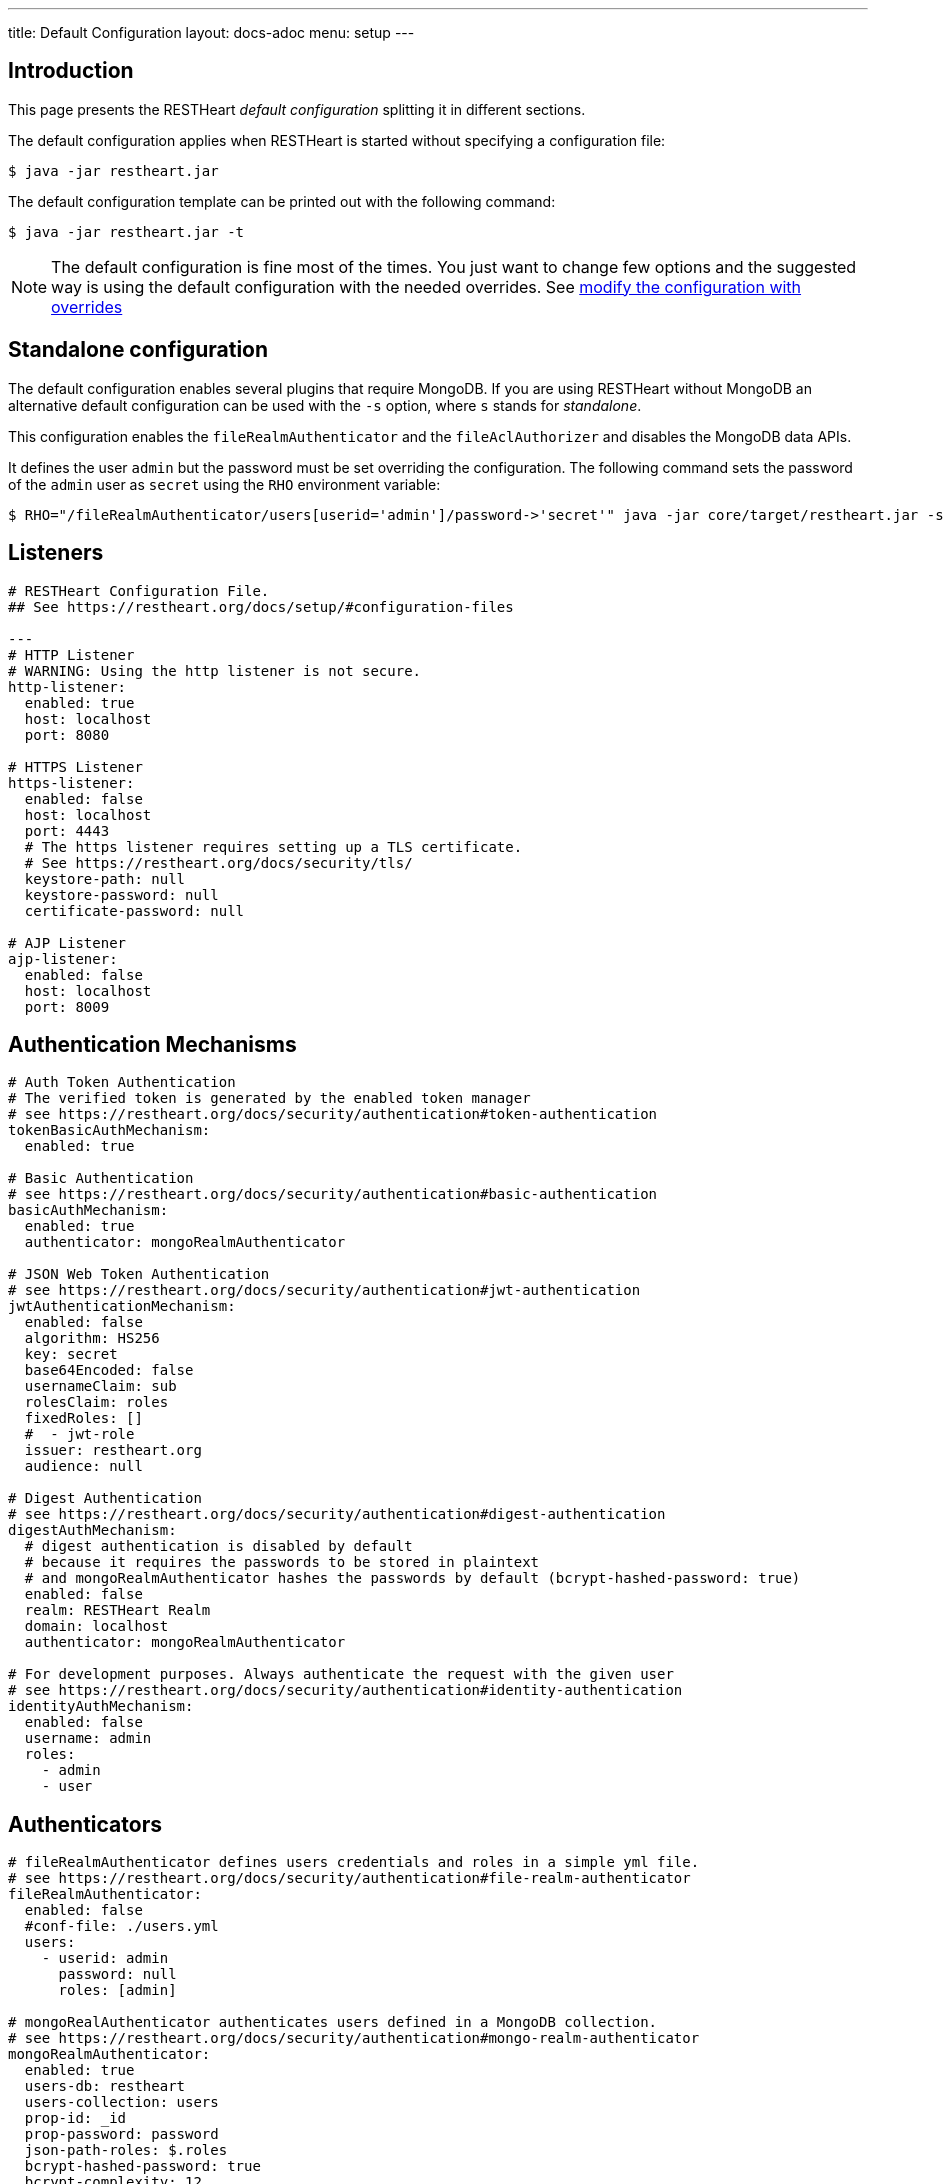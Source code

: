 ---
title: Default Configuration
layout: docs-adoc
menu: setup
---

== Introduction

This page presents the RESTHeart _default configuration_ splitting it in different sections.

The default configuration applies when RESTHeart is started without specifying a configuration file:

[source,bash]
----
$ java -jar restheart.jar
----

The default configuration template can be printed out with the following command:

[source,bash]
----
$ java -jar restheart.jar -t
----

NOTE: The default configuration is fine most of the times. You just want to change few options and the suggested way is using the default configuration with the needed overrides. See link:http://127.0.0.1:4000/docs/configuration#modify-the-configuration-with-the-rho-env-var[modify the configuration with overrides]

== Standalone configuration

The default configuration enables several plugins that require MongoDB. If you are using RESTHeart without MongoDB an alternative default configuration can be used with the `-s` option, where `s` stands for _standalone_.

This configuration enables the `fileRealmAuthenticator` and the `fileAclAuthorizer` and disables the MongoDB data APIs.

It defines the user `admin` but the password must be set overriding the configuration. The following command sets the password of the `admin` user as `secret` using the `RHO` environment variable:

[source,bash]
----
$ RHO="/fileRealmAuthenticator/users[userid='admin']/password->'secret'" java -jar core/target/restheart.jar -s
----

== Listeners

[source,yml]
----
# RESTHeart Configuration File.
## See https://restheart.org/docs/setup/#configuration-files

---
# HTTP Listener
# WARNING: Using the http listener is not secure.
http-listener:
  enabled: true
  host: localhost
  port: 8080

# HTTPS Listener
https-listener:
  enabled: false
  host: localhost
  port: 4443
  # The https listener requires setting up a TLS certificate.
  # See https://restheart.org/docs/security/tls/
  keystore-path: null
  keystore-password: null
  certificate-password: null

# AJP Listener
ajp-listener:
  enabled: false
  host: localhost
  port: 8009
----

== Authentication Mechanisms

[source,yml]
----
# Auth Token Authentication
# The verified token is generated by the enabled token manager
# see https://restheart.org/docs/security/authentication#token-authentication
tokenBasicAuthMechanism:
  enabled: true

# Basic Authentication
# see https://restheart.org/docs/security/authentication#basic-authentication
basicAuthMechanism:
  enabled: true
  authenticator: mongoRealmAuthenticator

# JSON Web Token Authentication
# see https://restheart.org/docs/security/authentication#jwt-authentication
jwtAuthenticationMechanism:
  enabled: false
  algorithm: HS256
  key: secret
  base64Encoded: false
  usernameClaim: sub
  rolesClaim: roles
  fixedRoles: []
  #  - jwt-role
  issuer: restheart.org
  audience: null

# Digest Authentication
# see https://restheart.org/docs/security/authentication#digest-authentication
digestAuthMechanism:
  # digest authentication is disabled by default
  # because it requires the passwords to be stored in plaintext
  # and mongoRealmAuthenticator hashes the passwords by default (bcrypt-hashed-password: true)
  enabled: false
  realm: RESTHeart Realm
  domain: localhost
  authenticator: mongoRealmAuthenticator

# For development purposes. Always authenticate the request with the given user
# see https://restheart.org/docs/security/authentication#identity-authentication
identityAuthMechanism:
  enabled: false
  username: admin
  roles:
    - admin
    - user
----

## Authenticators

[source,yml]
----
# fileRealmAuthenticator defines users credentials and roles in a simple yml file.
# see https://restheart.org/docs/security/authentication#file-realm-authenticator
fileRealmAuthenticator:
  enabled: false
  #conf-file: ./users.yml
  users:
    - userid: admin
      password: null
      roles: [admin]

# mongoRealAuthenticator authenticates users defined in a MongoDB collection.
# see https://restheart.org/docs/security/authentication#mongo-realm-authenticator
mongoRealmAuthenticator:
  enabled: true
  users-db: restheart
  users-collection: users
  prop-id: _id
  prop-password: password
  json-path-roles: $.roles
  bcrypt-hashed-password: true
  bcrypt-complexity: 12
  enforce-minimum-password-strength: false
  # Integer from 0 to 4
  # 0 Weak        （guesses < 3^10）
  # 1 Fair        （guesses < 6^10）
  # 2 Good        （guesses < 8^10）
  # 3 Strong      （guesses < 10^10）
  # 4 Very strong （guesses >= 10^10）
  minimum-password-strength: 3
  create-user: true
  create-user-document: '{"_id": "admin", "password": "$2a$12$lZiMMNJ6pkyg4uq/I1cF5uxzUbU25aXHtg7W7sD2ED7DG1wzUoo6u", "roles": ["admin"]}'
  # create-user-document.password must be hashed when bcrypt-hashed-password=true
  # default password is 'secret'
  # see https://bcrypt-generator.com but replace initial '$2y' with '$2a'
  cache-enabled: false
  cache-size: 1000
  cache-ttl: 60000
  cache-expire-policy: AFTER_WRITE

# Cookie Authentication
# see: https://restheart.org/docs/security/authentication#cookie-authentication

 # Sets the auth cookie when the request has been successfully authenticated
 # and the query parameter '?set-auth-cookie' is present
 # The cookie is populated from the auth token generated by the currently enabled Token Manager.
 # It is compatible with both rndTokenManager and jwtTokenManager
authCookieSetter:
  enabled: false          # Not enabled by default
  name: rh_auth           # The name of the cookie to be set
  domain: localhost       # The domain within which the cookie is valid.
  path: /                 # The cookie path, applicable to the entire domain.
  http-only: true         # If true enhances security by making the cookie inaccessible to JavaScript.
  same-site: true         # Restricts the cookie to first-party contexts, preventing CSRF attacks.
  same-site-mode: strict  # Strictly prevents the cookie from being sent along with cross-site requests.
  expires-ttl: 86400     # Defines the duration (in seconds, default 1 day) for which the cookie is valid.

 # Constructs the Authorization header using the auth cookie,
 # It is compatible with both Basic and JWT authentication mechanisms.
 # It reads the auth cookie (if present) and formats the value appropriately
 # to create an Authorization header.
authCookieHandler:
  enabled: false          # Not enabled by default

 # This service handles the clearing of the auth cookie in response to a POST /logout request.
 # When this endpoint is called, it effectively wipes the auth cookie from the user's browser,
 # effectively logging out the user.
authCookieRemover:
  enabled: false          # Not enabled by default
  secure: false           # If request to clean the cookie should be authenticated
  defaultUri: /logout     # The endpoint that triggers this service.
----

== Authorizers

[source,yml]
----
# fileAclAuthorizer authorizes requests according to the Access Control List  defined in a YAML file.
# see https://restheart.org/docs/security/authorization#file-acl-authorizer
fileAclAuthorizer:
  enabled: false
  #conf-file: ./acl.yml
  permissions:
    - role: admin
      predicate: path-prefix('/')
      priority: 0

# mongoAclAuthorizer authorizes requests according to the Access Control List defined in a MongoDB collection.
# see https://restheart.org/docs/security/authorization#mongo-acl-authorizer
mongoAclAuthorizer:
  enabled: true
  acl-db: restheart
  acl-collection: acl
  # clients with root-role can execute any request
  root-role: admin
  cache-enabled: true
  cache-size: 1000
  cache-ttl: 5000
  cache-expire-policy: AFTER_WRITE

# originVetoer protects from CSRF attacks by forbidding requests whose Origin header is not whitelisted
# see https://restheart.org/docs/security/authorization#originvetoer
originVetoer:
  enabled: false
  whitelist:
    - https://restheart.org
    - http://localhost
  # optional list of paths for whose the Origin header
  # is not checked. values can be absolute paths
  # or patterns like /{var}/path/to/resource/*
  # ignore-paths:
  #   - /{tenant}/bucket.files/{id}/binary
  #   - /coll/docid

# fullAuthorizer authorizes all requests
fullAuthorizer:
  enabled: false
  authentication-required: true
----

== Token Managers

[source,yml]
----
# Token Manager
# see https://restheart.org/docs/security/authentication#token-managers

 # If a token-manager is configured, RESTHeart will use it to generate
 # and verify auth tokens.
 # If more than one token-manager are defined, the first one will be used
 # The token is returned to the caller via auth-token header when the user
 # autheticates successfully. The token can be used by Authentication Mechanisms.

# rndTokenService generates auth tokens using a random number generator.
rndTokenManager:
  enabled: true
  ttl: 15
  srv-uri: /tokens

# jwtTokenManager generates JWT auth tokens.
# Use this in clustered deployments, since all nodes sharing the key
# can verify the token independently
jwtTokenManager:
  enabled: false
  key: secret
  ttl: 15
  srv-uri: /tokens
  issuer: restheart.org
  audience: null
  # additional JWT claims from accounts properties
  account-properties-claims:
    # - foo # property name
    # - /nested/property # xpath expr for nested properties
----

== Mongo Client Provider

[source,yml]
----
# Provide the MongoClient via @Inject('mclient') and @Inject('mclient-reactive')
mclient:
  # see https://docs.mongodb.com/manual/reference/connection-string/
  connection-string: mongodb://127.0.0.1
----

== MongoService: MongoDB REST and Websocket API

[source,yml]
----
# MongoDB REST and Websocket API
# see https://restheart.org/docs/tutorial
# MongoDB REST and Websocket API
# see https://restheart.org/docs/tutorial
mongo:
  enabled: true
  uri: /

  # Use mongo-mounts to expose MongoDb resources binding them to API URIs.
  #
  # The parameter 'what' identifies the MongoDb resource to expose.
  # The format is /db[/coll[/docid]]
  # Use the wildcard '*' to expose all dbs.
  #
  # The parameter 'where' defines the URI to bind the resource to.
  # It can be an absolute path (eg. /api) or path template (eg. /{foo}/bar/*).
  # The values of the path templates properties are available:
  # - in the 'what' property (e.g. what: /{foo}_db/coll)
  # - programmatically from MongoRequest.getPathTemplateParamenters() method.
  #
  # It is not possible to mix absolute paths and path templates: 'where' URIs
  # need to be either all absolute paths or all path templates.
  #
  # Examples:
  # The following exposes all MongoDb resources.
  # In this case the URI of a document is /db/coll/docid
  #
  #   - what: "*"
  #     where: /
  #
  # The following binds the URI /database to the db 'db'
  # In this case the URI of a document is /database/coll/docid
  #
  #   - what: /db
  #     where: /database
  #
  # The following binds the URI /api to the collection 'db.coll'
  # In this case the URI of a document is /api/docid
  #
  #   - what: /db/coll
  #     where: /api
  mongo-mounts:
    - what: /restheart
      where: /

  # Default representation format https://restheart.org/docs/mongodb-rest/representation-format/#other-representation-formats
  default-representation-format: STANDARD

  # Default etag check policy https://restheart.org/docs/mongodb-rest/etag/#etag-policy
  etag-check-policy:
    db: REQUIRED_FOR_DELETE
    coll: REQUIRED_FOR_DELETE
    doc: OPTIONAL

  # get collection cache speedups GET /coll?cache requests
  get-collection-cache-enabled: true
  get-collection-cache-size: 100
  get-collection-cache-ttl: 10_000 # Time To Live, default 10 seconds
  get-collection-cache-docs: 1000 # number of documents to cache for each request

  # Check if aggregation variables use operators. https://restheart.org/docs/mongodb-rest/aggregations/#security-considerations
  aggregation-check-operators: true

  # default-pagesize is the number of documents returned when the pagesize query
  # parameter is not specified
  # see https://restheart.org/docs/read-docs#paging
  default-pagesize: 100

  # max-pagesize sets the maximum allowed value of the pagesize query parameter
  # generally, the greater the pagesize, the more json serializan overhead occurs
  # the rule of thumb is not exeeding 1000
  max-pagesize: 1000

  # local-cache allows to cache the db and collection properties to drammatically
  # improve performaces. Without caching, a GET on a document would requires
  # two additional queries to retrieve the db and the collection properties.
  # Pay attention to local caching only in case of multi-node deployments (horizontal scalability).
  # In this case a change in a db or collection properties would reflect on other
  # nodes at worst after TTL milliseconds (cache entries time to live).
  # In most of the cases Dbs and collections properties only change at development time.
  local-cache-enabled: true
  # TTL in milliseconds; specify a value < 0 to never expire cached entries
  local-cache-ttl: 60000

  # cache for JSON Schemas
  schema-cache-enabled: true
  # TTL in milliseconds; specify a value < 0 to never expire cached entries
  schema-cache-ttl: 60000

  # The time limit in milliseconds for processing queries. Set to 0 for no time limit.
  query-time-limit: 0
  # The time limit in milliseconds for processing aggregations. Set to 0 for no time limit.
  aggregation-time-limit: 0
----

== MongoDB GraphQL Service

[source,yml]
----
# MongoDB GraphQL API
# see https://restheart.org/docs/mongodb-graphql/
graphql:
  uri: /graphql
  db: restheart
  collection: gql-apps
  # app definitions are cached. this sets the time to live in msecs
  app-def-cache-ttl: 10_000 # Not used anymore from v8.0.8, see https://github.com/SoftInstigate/restheart/issues/523
  # app cache entries are automatically revalidated every TTR milliseconds
  app-cache-ttr: 60_000 # in msecs # from v8.0.9, see https://github.com/SoftInstigate/restheart/issues/523
  # default-limit is used for queries that don't not specify a limit
  default-limit: 100
  # max-limit is the maximum value for a Query limit
  max-limit: 1000
  # The time limit in milliseconds for processing queries. Set to 0 for no time limit.
  query-time-limit: 0
  verbose: false
----

== Proxied resources

[source,yml]
----
# Proxied resources - expose exrernal API with RESTHeart acting as a reverese proxy
# see https://restheart.org/docs/proxy
# options:#
#  - location (required) The location URI to bound to the HTTP proxied server.
#  - proxy-pass (required) The URL of the HTTP proxied server. It can be an array of URLs for load balancing.
#  - name (optional) The name of the proxy. It is required to identify 'restheart'.
#  - rewrite-host-header (optional, default true) should the HOST header be rewritten to use the target host of the call.
#  - connections-per-thread (optional, default 10) Controls the number of connections to create per thread.
#  - soft-max-connections-per-thread (optional, default 5) Controls the number of connections to create per thread.
#  - max-queue-size (optional, default 0) Controls the number of connections to create per thread.
#  - connections-ttl (optional, default -1) Connections Time to Live in seconds.
#  - problem-server-retry (optional, default 10) Time in seconds between retries for problem server.
proxies:
#   - location: /anything
#     proxy-pass: https://httpbin.org/anything
#     name: anything
----

== Static Web Resources

[source,yml]
----
# Static Web Resources - serve static files with RESTHeart acting a web server
# see https://restheart.org/docs/static-resources
static-resources:
#  - what: /path/to/resources
#    where: /static
#    welcome-file: index.html
#    embedded: false
----

== Other services

[source,yml]
----
# Service to GET and DELETE (invalidate) the user auth token generated by the TokenManager
authTokenService:
  uri: /tokens

# Simple ping service
ping:
  enabled: true
  msg: Greetings from RESTHeart!

# Returns the roles of the authenticated user
roles:
  uri: /roles

# a global blacklist for mongodb operators in filter query parameter
filterOperatorsBlacklist:
  blacklist: [ "$where" ]
  enabled: true

# bruteForceAttackGuard defends from brute force password cracking attacks
# by returning `429 Too Many Requests` when more than
# `max-failed-attempts` requests with wrong credentials
# are received in last 10 seconds from the same ip
bruteForceAttackGuard:
  enabled: false
  # max number of failed attempts in 10 seconds sliding window
  # before returning 429 Too Many Requests
  max-failed-attempts: 5
  # if true, the source ip is obtained from X-Forwarded-For header
  # this requires that header beeing set by the proxy, dangerous otherwise
  trust-x-forwarded-for: false
  # when X-Forwarded-For has multiple values,
  # take into account the n-th from last element
  # e.g. with [x.x.x.x, y.y.y.y., z.z.z.z, k.k.k.k]
  # 0 -> k.k.k.k
  # 2 -> y.y.y.y
  x-forwarded-for-value-from-last-element: 0

# Sets the X-Powered-By: restheart.org response header
xPoweredBy:
  enabled: true

# Sets the Date response header
dateHeader:
  enabled: true
----

== Logging

[source,yml]
----
# Logging
# see https://restheart.org/docs/logging
# Options:
# - log-level: to set the log level. Value can be OFF, ERROR, WARN, INFO, DEBUG, TRACE and ALL. (default value is INFO)
# - log-to-console: true => log messages to the console (default value: true)
# - ansi-console: use Ansi console for logging. Default to 'true' if parameter missing, for backward compatibility
# - log-to-file: true => log messages to a file (default value: false)
# - log-file-path: to specify the log file path (default value: restheart.log in system temporary directory)
# - packages: only messages form these packages are logged, e.g. [ "org.restheart", "com.restheart", "io.undertow", "org.mongodb" ]
# - full-stacktrace: true to log the full stacktrace of exceptions
# - requests-log-mode: 0 => no log, 1 => light log, 2 => detailed dump (use 2 only for development, it can log credentials)
# - tracing-headers (default, empty = no tracing): add tracing HTTP headers (Use with %X{header-name} in logback.xml); see https://restheart.org/docs/auditing

logging:
  log-level: INFO
  log-to-console: true
  ansi-console: true
  log-to-file: false
  log-file-path: restheart.log
  packages: [ "org.restheart", "com.restheart" ]
  full-stacktrace: false
  requests-log-mode: 1
  tracing-headers:
  #  - x-b3-traceid      # vv Zipkin headers, see https://github.com/openzipkin/b3-propagation
  #  - x-b3-spanid
  #  - x-b3-parentspanid
  #  - x-b3-sampled      # ^^
  #  - uber-trace-id     # jaeger header, see https://www.jaegertracing.io/docs/client-libraries/#trace-span-identity
  #  - traceparent       # vv opencensus.io headers, see https://github.com/w3c/distributed-tracing/blob/master/trace_context/HTTP_HEADER_FORMAT.md
  #  - tracestate        # ^^
----

== Metrics

[source,yml]
----
# Metrics
# see https://restheart.org/docs/metrics
requestsMetricsCollector:
  enabled: false
  uri: /metrics
  include: [ "/*" ]
  exclude: [ "/metrics", "/metrics/*" ]

jvmMetricsCollector:
  enabled: false
----
== Core module configuration

[source,yml]
----
# base configuration for core module
core:
  # The name of this instance. Displayed in log, also allows to implement instance specific custom code
  name: default

  # The directory containing the plugins jars.
  # The path is either absolute (starts with /) or relative to the restheart.jar file
  # Just add the plugins jar to plugins-directory and they will be automatically
  # added to the classpath and registered.
  plugins-directory: plugins

  # Limit the scanning of classes annotated with @RegisterPlugin
  # to the specified packages. It can speedup the boot time
  # in case of huge plugin jars. It is usually not required.
  # Use an empty array to not limit scanning.
  # Alsways add the package org.restheart to the list
  plugins-packages: []

  # Set to true for verbose logging of jar scanning for plugins
  plugins-scanning-verbose: false

  # Optionally define the base url of this instance
  # Useful when RESTHeart is mediated by a reverse proxy or an API gateway to determine the instance's correct URL
  base-url: null

  # Number of I/O threads created for non-blocking tasks. Suggested value: core.
  # if <= 0, use the number of cores.
  io-threads: 0

  # Initial number of platform carrier threads for executing worker virtual threads in blocking operations.
  # Suggested value: 1.5*core.
  # if <= 0, use 1.5 times the number of cores.
  workers-scheduler-parallelism: 0

  # Max number of platform carrier threads for executing worker virtual threads in blocking operations.
  workers-scheduler-max-pool-size: 256

  # set to true to pool buffers for io-threads. buffers pooling is always disabled for virtual worker threads.
  buffers-pooling: true

  # Use 16k buffers for best performance - as in linux 16k is generally the default amount of data that can be sent in a single write() call
  # Setting to 1024 * 16 - 20; the 20 is to allow some space for getProtocol headers, see UNDERTOW-1209
  buffer-size: 16364

  # Specifies whether the buffer pool for I/O threads should use direct buffers.
  # Direct buffers enable the JVM to leverage native I/O operations if supported by the system.
  # Virtual working threads always use heap buffers because they are faster for their operations.
  direct-buffers: true

  # In order to save bandwitdth, force requests to support the giz encoding (if not, requests will be rejected)
  force-gzip-encoding: false

   # true to allow unescaped characters in URL
  allow-unescaped-characters-in-url: true
----

== Connection options

[source,yml]
----
# Connection Options
connection-options:
  # Enable HTTP/2 support
  # Note: HTTP2 as implemented by major browsers requires the use of TLS
  # How to enable TLS https://restheart.org/docs/security/tls/
  # How to check HTTP/2 protocol https://stackoverflow.com/a/54164719/4481670
  ENABLE_HTTP2: true

  # The maximum size of a HTTP header block, in bytes.
  # If a client sends more data that this as part of the request header then the connection will be closed.
  # Defaults to 1Mbyte.
  MAX_HEADER_SIZE: 1048576

  # The default maximum size of a request entity.
  # Defaults to unlimited.
  MAX_ENTITY_SIZE: -1

  #The default maximum size of the HTTP entity body when using the mutiltipart parser.
  # Generall this will be larger than MAX_ENTITY_SIZE
  # If this is not specified it will be the same as MAX_ENTITY_SIZE
  MULTIPART_MAX_ENTITY_SIZE: -1

  # The idle timeout in milliseconds after which the channel will be closed.
  # If the underlying channel already has a read or write timeout set
  # the smaller of the two values will be used for read/write timeouts.
  # Defaults to unlimited (-1).
  IDLE_TIMEOUT: -1

  # The maximum allowed time of reading HTTP request in milliseconds.
  # -1 or missing value disables this functionality.
  REQUEST_PARSE_TIMEOUT: -1

  # The amount of time the connection can be idle with no current requests
  # before it is closed;
  # Defaults to unlimited (-1).
  NO_REQUEST_TIMEOUT: -1

  # The maximum number of query parameters that are permitted in a request.
  # If a client sends more than this number the connection will be closed.
  # This limit is necessary to protect against hash based denial of service attacks.
  # Defaults to 1000.
  MAX_PARAMETERS: 1000

  # The maximum number of headers that are permitted in a request.
  # If a client sends more than this number the connection will be closed.
  # This limit is necessary to protect against hash based denial of service attacks.
  # Defaults to 200.
  MAX_HEADERS: 200

  # The maximum number of cookies that are permitted in a request.
  # If a client sends more than this number the connection will be closed.
  # This limit is necessary to protect against hash based denial of service attacks.
  # Defaults to 200.
  MAX_COOKIES: 200

  # The charset to use to decode the URL and query parameters.
  # Defaults to UTF-8.
  URL_CHARSET: UTF-8

  # If this is true then a Connection: keep-alive header will be added to responses,
  # even when it is not strictly required by the specification.
  # Defaults to true
  ALWAYS_SET_KEEP_ALIVE: true
----